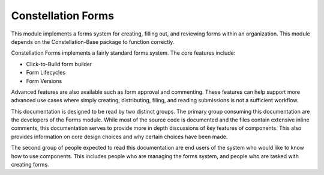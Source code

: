Constellation Forms
===================


This module implements a forms system for creating, filling out, and
reviewing forms within an organization.  This module depends on the
Constellation-Base package to function correctly.

Constellation Forms implements a fairly standard forms system.  The
core features include:

* Click-to-Build form builder
* Form Lifecycles
* Form Versions

Advanced features are also available such as form approval and commenting.
These features can help support more advanced use cases where simply creating,
distributing, filing, and reading submissions is not a sufficient workflow.

This documentation is designed to be read by two distinct groups.  The
primary group consuming this documentation are the developers of the
Forms module.  While most of the source code is documented and the
files contain extensive inline comments, this documentation serves to
provide more in depth discussions of key features of components.  This
also provides information on core design choices and why certain
choices have been made.

The second group of people expected to read
this documentation are end users of the system who would like to know
how to use components.  This includes people who are managing the
forms system, and people who are tasked with creating forms.
